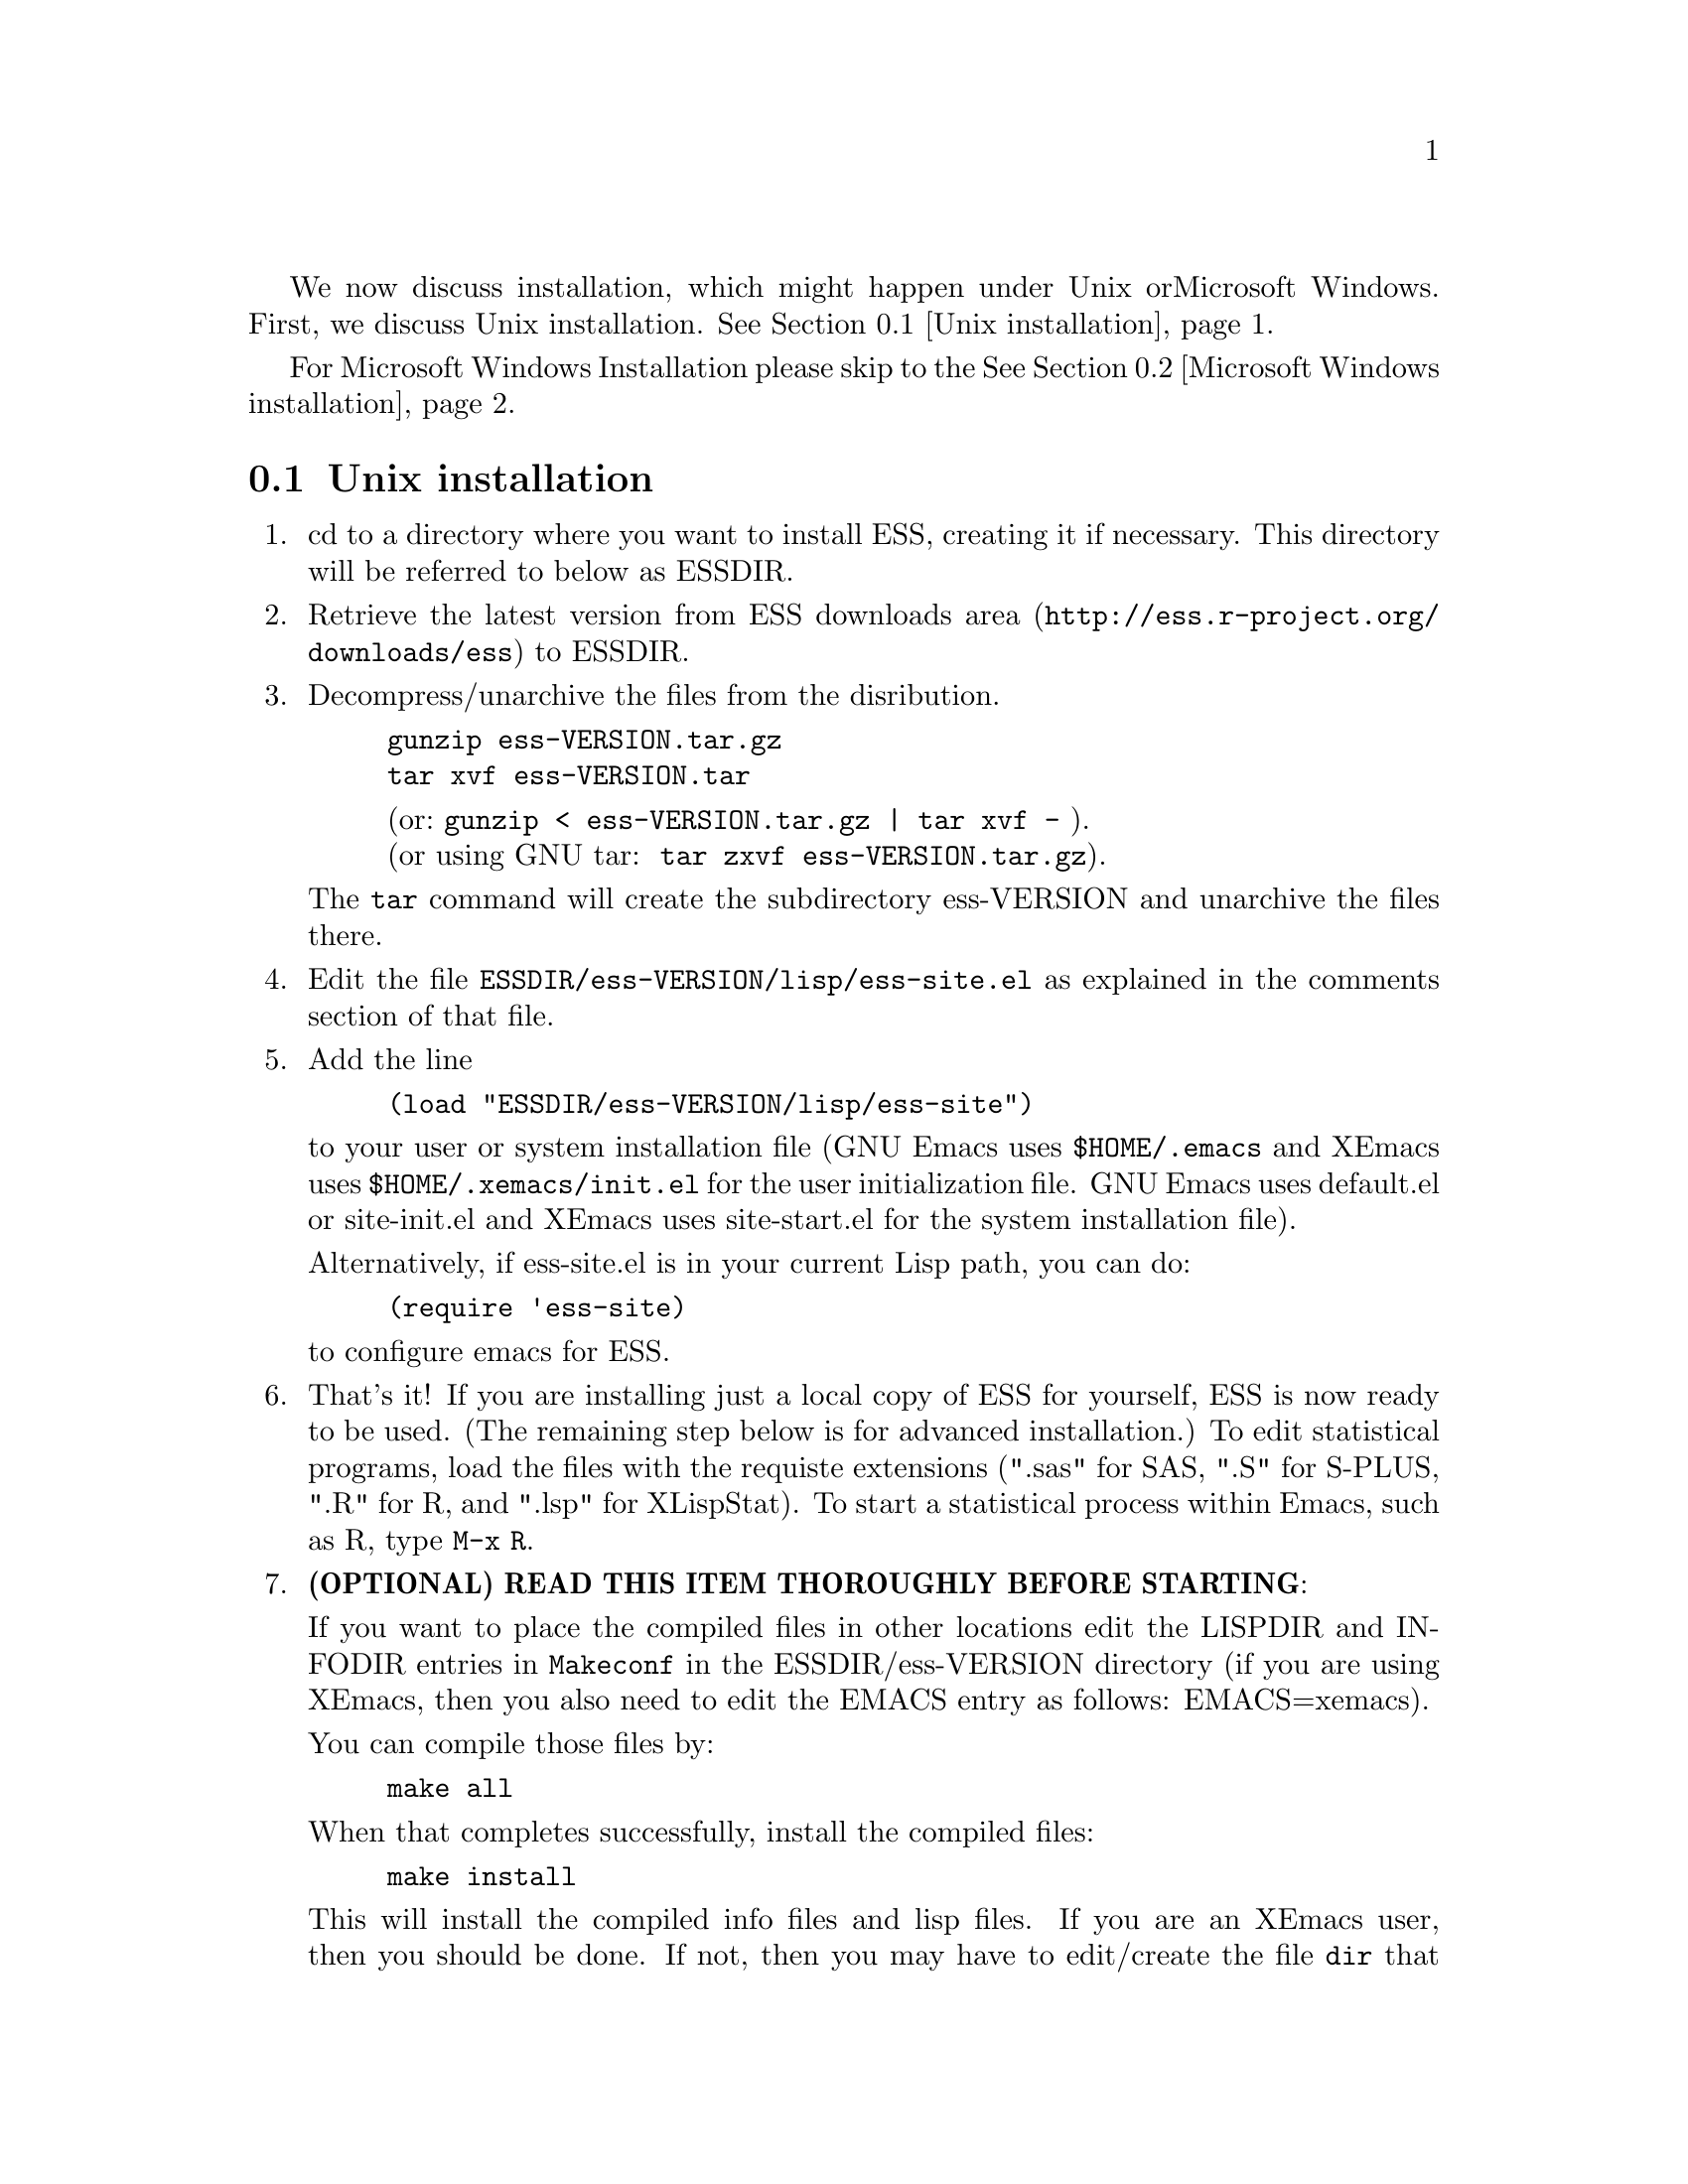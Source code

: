 
We now discuss installation, which might happen under Unix or
Microsoft Windows.  First, we discuss Unix installation.
@xref{Unix installation}.

For Microsoft Windows Installation please skip to the
@xref{Microsoft Windows installation}.

@node Unix installation, Microsoft Windows installation, , Installation
@comment  node-name,  next,  previous,  up
@section Unix installation

@enumerate

@item
cd to a directory where you want to install ESS, creating it if necessary.
This directory will be referred to below as ESSDIR.
@comment It will contain,
@comment at the end, the tar file @file{ess-VERSION.tar.gz}, and a directory for
@comment the ESS source, which will be termed "the ESS-VERSION source directory".
@comment Note that the .elc files may be installed elsewhere (as specified in the
@comment Makefile) if desired.

@item
Retrieve the latest version from
@uref{http://ess.r-project.org/downloads/ess, ESS downloads area}
to ESSDIR.

@item
Decompress/unarchive the files from the disribution.
@example
gunzip ess-VERSION.tar.gz
tar xvf ess-VERSION.tar
@end example
@display
(or: @code{gunzip < ess-VERSION.tar.gz | tar xvf -} ).
(or using GNU tar:  @code{tar zxvf ess-VERSION.tar.gz}).
@end display

The @code{tar} command will create the subdirectory ess-VERSION and unarchive
the files there.

@comment If you are using GNU Emacs 19.29, decompress/unarchive
@comment @file{ESSDIR/ess-VERSION/lisp/19.29.tar.gz},
@comment read @file{ESSDIR/ess-VERSION/lisp/19.29/README}, follow the instructions
@comment and you might be able to get ESS to work.
@comment @emph{Please note that GNU Emacs 19.29 is no longer supported}.
@comment For a list of supported versions of emacs, see @xref{Requirements}.

@item
Edit the file @file{ESSDIR/ess-VERSION/lisp/ess-site.el} as explained in the
comments section of that file.
@comment Installations that are using ESS only for S-Plus
@comment 6.x will probably not need to make any changes.  Installations that also
@comment have one or more of (S4, S+3/4/5/6/7, R, SAS, BUGS, XLispStat, Stata)
@comment may need to uncomment corresponding lines in @file{ESSDIR/ess-VERSION/lisp/ess-site.el}.

@item
 Add the line
@example
(load "ESSDIR/ess-VERSION/lisp/ess-site")
@end example
to your user or system installation file
(GNU Emacs uses @file{$HOME/.emacs} and XEmacs uses @file{$HOME/.xemacs/init.el}
for the user initialization file.  GNU Emacs uses default.el or site-init.el and
XEmacs uses site-start.el for the system installation file).

Alternatively, if ess-site.el is in your current Lisp path, you can do:
@example
(require 'ess-site)
@end example
to configure emacs for ESS.

@item
That's it!  If you are installing just a local copy of ESS for yourself,
ESS is now ready to be used.  (The remaining step below is for
advanced installation.)  To edit statistical programs, load the files
with the requiste extensions (".sas" for SAS, ".S" for S-PLUS, ".R" for
R, and ".lsp" for XLispStat).  To start a statistical process within
Emacs, such as R, type @code{M-x R}.

@c @item
@c (OPTIONAL) If you are running S-PLUS or R, you might consider
@c installing the database files.  From within emacs, @code{C-x d} to the
@c directory containing ESS.  Now:
@c @example
@c M-x S+6
@c @end example
@c to get S running.  Once you see the SPLUS prompt, do:
@c @example
@c M-x ess-create-object-name-db
@c @end example
@c (this will create the file @file{ess-sp6-namedb.el}; if it isn't in the
@c ESS directory, move it there).

@c Then, completions will be autoloaded and will not be regenerated for
@c every session.

@c For R, do the same, using
@c @example
@c M-x R
@c @end example
@c and then @code{M-x ess-create-object-name-db} creating
@c @file{ess-r-namedb.el}; if it isn't in the ESS directory, move it there).

@item
@b{(OPTIONAL) READ THIS ITEM THOROUGHLY BEFORE STARTING}:

If you want to place the compiled files in other locations edit the LISPDIR and INFODIR
entries in @file{Makeconf} in the ESSDIR/ess-VERSION directory (if you are using XEmacs,
then you also need to edit the EMACS entry as follows:  EMACS=xemacs).

You can compile those files by:
@example
make all
@end example

When that completes successfully, install the compiled files:
@example
make install
@end example

This will install the compiled info files and lisp files.  If you are an
XEmacs user, then you should be done.  If not, then you may have to
edit/create the file @file{dir} that is found in the directory specified
by @code{INFODIR}: see the sample @file{dir} in ESSDIR/ess-VERSION/doc/info.
If @file{dir} does not exist in @code{INFODIR}, then the sample
@file{dir} will be installed.

@emph{Note:} ESS can be installed for XEmacs as an XEmacs package
much more easily than what has been described anywhere above.  However,
the latest ESS version will not be available at the same time as an
XEmacs package; generally, it can take weeks or months to appear in the
latter format.  For more information on installing ESS as an XEmacs
package see @uref{http://www.xemacs.org/Documentation/packageGuide.html, Quickstart Package Guide}.

@comment An alternative, if you are running XEmacs and have access to the
@comment XEmacs system directories, would be to place the directory in the
@comment site-lisp directory, and simply type @code{make all} (and copy the
@comment documentation as appropriate).
@comment
@comment For GNU Emacs, you would still have to move the files into the top level
@comment site-lisp directory.

@end enumerate

@c >>>> FIXME (see comment in ess.texi): error in ``makeinfo readme.texi''
@c @node Microsoft Windows installation, , Unix installation, Installation
@node Microsoft Windows installation, Requirements, Unix installation, Installation
@comment  node-name,  next,  previous,  up
@section Microsoft Windows installation

For @b{Microsoft Windows installation}, please follow the next steps:
(see separate instructions above for UNIX @xref{Unix installation}.

@enumerate

@item
cd to a directory where you keep emacs lisp files, or create a new
directory (for example, @file{c:\emacs\}) to hold the distribution.  This
directory will be referred to below as "the ESS distribution
directory".  It will contain, at the end, either the tar file
@file{ess-VERSION.tar.gz} or the zip file @file{ess-VERSION.zip}, and a
directory
for the ESS source, which will be termed "the ESS-VERSION source
directory".

@item
Retrieve the compressed tar file @file{ess-VERSION.tar.gz} or the
zipped file @file{ess-VERSION.zip} from one of the FTP or WWW
archive sites
via FTP (or HTTP).  Be aware that http browsers on Windows
frequently change the "." and "-" characters in filenames to other
punctuation.  Please change the names back to their original form.

@item
Copy @file{ess-VERSION.tar.gz} to the location where you want the
ess-VERSION directory, for example to
@file{c:\emacs\ess-VERSION.tar.gz}, and cd there.  For example,

@example
cd c:\emacs
@end example

Extract the files from the distribution, which will unpack
into a subdirectory, @file{ess-VERSION}.
@example
gunzip ess-VERSION.tar.gz
tar xvf ess-VERSION.tar
(or: @code{gunzip < ess-VERSION.tar.gz | tar xvf -} ).
(or: from the zip file: @code{unzip ess-VERSION.zip})
@end example

The @code{tar} command will extract files into the current directory.

Do not create @file{ess-VERSION} yourself, or you will get an extra level
of depth to your directory structure.

@item
Windows users will usually be able to use the `lisp/ess-site.el'
as distributed.  Only rarely will changes be needed.

@item
Windows users will need to make sure that the directories for the
software they will be using is in the PATH environment variable.  On
Windows 9x, add lines similar to the following to your
@file{c:\autoexec.bat}
file:
@example
path=%PATH%;c:\progra~1\spls2000\cmd
@end example
On Windows NT/2000/XP, add the directories to the PATH using the
@code{My Computer/Control Panel/System/Advanced/Environment Variables} menu.
Note that the directory containing the program is
added to the PATH, not the program itself.  One such line is needed
for each software program.  Be sure to use the abbreviation
@code{progra~1} and not the long version with embedded blanks.  Use
backslashes "\".

@item
Add the line
@example
(load "/PATH/ess-site")
@end example
to your .emacs (or _emacs) file (or default.el or site-init.el, for
a site-wide installation).  Replace @code{/PATH} above with the
value of ess-lisp-directory as defined in @file{ess-site.el}.  Use
forwardslashes @code{/}.
(GNU Emacs uses the filename @file{%HOME%/.emacs} and
XEmacs uses the filename @file{%HOME%/.xemacs/init.el}
for the initialization file.)

@item
To edit statistical programs, load the files with the requisite
extensions  (".sas" for SAS, ".S" or "s" or "q" or "Q" for S-PLUS,
".r" or ".R" for R, and ".lsp"   for XLispStat).

@item
To run statistical processes under emacs:

To start the S-PLUS [67].x GUI from ESS under emacs:
@example
M-x S
(or @code{M-x S+6}).
@end example
You will then be
asked for a pathname ("S starting data directory?"), from which to
start the process.  The prompt will propose your current directory
as the default.  ESS will start the S-PLUS GUI.  There will be
slight delay during which emacs is temporarily frozen.  ESS will arrange for
communication with the S-PLUS GUI using the DDE protocol.
Send lines or regions
from the emacs buffer containing your S program (for example,
@file{myfile.s}) to the S-PLUS Commands Window with the
@code{C-c C-n} or @code{C-c C-r} keys.
(If you are still using S-PLUS 4.x or 2000, then use @code{M-x S+4}.)

To start an S-PLUS [67].x session inside an emacs buffer---and
without the S-PLUS GUI:
@example
M-x Sqpe
(or @code{M-x Sqpe+6}).
@end example
You will then be asked for a pathname ("S starting data
directory?"), from which to start the process.  The prompt will
propose your current directory as the default.
You get Unix-like behavior, in particular the entire
transcript is available for emacs-style search commands.
Send lines or regions from the emacs buffer containing your S
program (for example, @file{myfile.s}) to the *S+6* buffer with the
@code{C-c C-n} or @code{C-c C-r} keys.
Interactive graphics are available with Sqpe by using the java
library supplied with S-PLUS 6.1 and newer releases.
Enter the commands:
@example
library(winjava)
java.graph()
@end example
Graphs can be saved from the @code{java.graph} device
in several formats, but not PostScript.   If you
need a PostScript file you will need to open a separate
@code{postscript} device.
(If you are still using S-PLUS 4.x or 2000, then use @code{M-x Sqpe+4}.)

To connect to an already running S-PLUS GUI (started, for example,
from the S-PLUS icon):
@example
M-x S+6-existing
@end example
You will then be
asked for a pathname ("S starting data directory?"), from which to
start the process.  The prompt will propose your current directory
as the default.  ESS will arrange for
communication with the already running S-PLUS GUI using the DDE protocol.
Send lines or regions
from the emacs buffer containing your S program (for example,
@file{myfile.s}) to the S-PLUS Commands Window with the
@code{C-c C-n} or @code{C-c C-r} keys.
(If you are still using S-PLUS 4.x or 2000, then use @code{M-x S+4-existing}.)

If you wish to run R, you can start it with:
@example
M-x R
@end example

XLispStat can not currently be run with
@example
M-x XLS
@end example
Hopefully, this will change.  However, you can still edit with
emacs, and cut and paste the results into the XLispStat
*Listener* Window under Microsoft Windows.

@comment SAS for Windows uses the batch access with function keys that is
@comment described in
@comment @file{doc/README.SAS}.
@comment @xref{ESS(SAS)--MS Windows}.
@comment The user can also edit SAS files
@comment in an @code{ESS[SAS]} buffer and than manually copy and paste them into
@comment an Editor window in the SAS Display Manager.
@comment
@comment For Windows, inferior SAS in an @code{iESS[SAS]} buffer does not work
@comment on the local machine.  It does work over a network connection to
@comment SAS running on a remote Unix computer.
@comment
@comment Reason:  we use ddeclient to interface with programs and SAS doesn't
@comment provide the corresponding ddeserver capability.

@c @item
@c (OPTIONAL) If you are running Sqpe or R, you might consider
@c installing the database files.  From within emacs, @code{C-x d} to
@c the   directory containing ESS.  Now:
@c @example
@c M-x Sqpe+6
@c @end example
@c to get S running.  Once you see the SPLUS prompt, do:
@c @example
@c M-x ess-create-object-name-db
@c @end example
@c (this will create the file @file{ess-s+6-namedb.el}; if it isn't in the
@c ESS directory, move it there).

@c Then, completions will be autoloaded and will not be regenerated
@c for every session.

@c For R, do the same, using
@c @example
@c M-x R
@c @end example
@c and then @code{M-x ess-create-object-name-db} creating
@c @file{ess-r-namedb.el}; if it isn't in the ESS directory, move it
@c there).

@item That's it!

@end enumerate
@comment Requirements duplicated?
@comment @node Requirements, , Microsoft Windows installation, Installation
@comment node-name,  next,  previous,  up
@comment @section Requirements
@comment @include requires.texi
